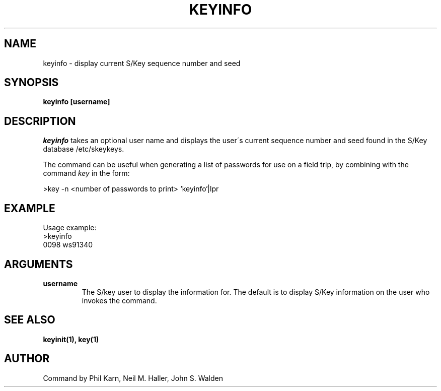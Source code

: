 .ll 6i
.pl 10.5i
.\"	@(#)keyinfo.1	1.1 (Bellcore) 7/20/93
.\"
.lt 6.0i
.TH KEYINFO 1 "20 July 1993"
.AT 3
.SH NAME
keyinfo \-  display current S/Key sequence number and seed
.SH SYNOPSIS
.B keyinfo [username]
.SH DESCRIPTION
.I keyinfo
takes an optional user name and displays the user\'s current sequence
number and seed found in the S/Key database /etc/skeykeys.
.sp 1
The command can be useful when generating a list of passwords for use
on a field trip, by combining with the command
.I key
in the form:
.sp
    >key \-n  <number of passwords to print> `keyinfo`|lpr
.SH EXAMPLE
.sh
Usage example:
.sp 0
    >keyinfo
.sp 0
    0098 ws91340
.LP
.SH ARGUMENTS
.TP
.B username
The S/key user to display the information for.  The default is 
to display S/Key information on the user who invokes the command.
.SH SEE ALSO
.BR keyinit(1),
.BR key(1)
.SH AUTHOR
Command by Phil Karn, Neil M. Haller, John S. Walden

